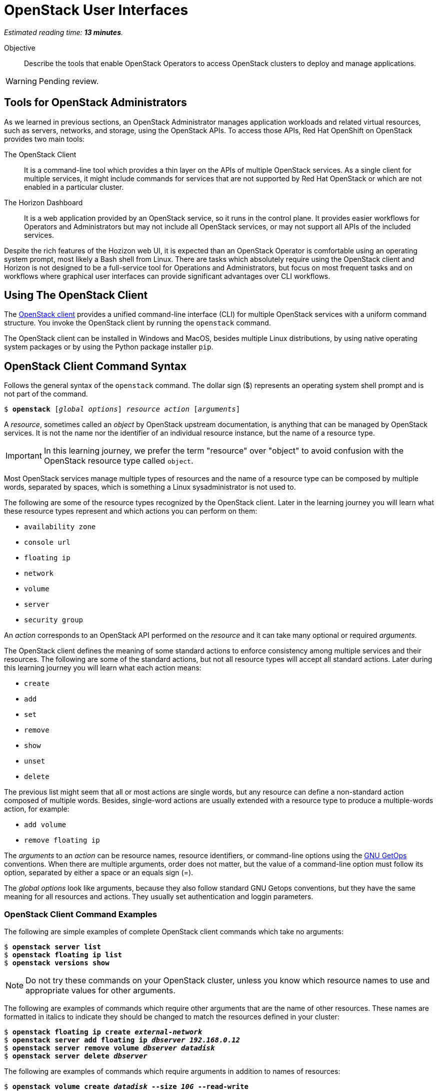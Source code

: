 :time_estimate: 13

= OpenStack User Interfaces

_Estimated reading time: *{time_estimate} minutes*._

Objective::

Describe the tools that enable OpenStack Operators to access OpenStack clusters to deploy and manage applications.

WARNING: Pending review.

== Tools for OpenStack Administrators

As we learned in previous sections, an OpenStack Administrator manages application workloads and related virtual resources, such as servers, networks, and storage, using the OpenStack APIs. To access those APIs, Red Hat OpenShift on OpenStack provides two main tools:

The OpenStack Client::

It is a command-line tool which provides a thin layer on the APIs of multiple OpenStack services. As a single client for multiple services, it might include commands for services that are not supported by Red Hat OpenStack or which are not enabled in a particular cluster.

The Horizon Dashboard::

It is a web application provided by an OpenStack service, so it runs in the control plane. It provides easier workflows for Operators and Administrators but may not include all OpenStack services, or may not support all APIs of the included services.

Despite the rich features of the Hozizon web UI, it is expected than an OpenStack Operator is comfortable using an operating system prompt, most likely a Bash shell from Linux. There are tasks which absolutely require using the OpenStack client and Horizon is not designed to be a full-service tool for Operations and Administrators, but focus on most frequent  tasks and on workflows where graphical user interfaces can provide significant advantages over CLI workflows.

== Using The OpenStack Client

// Find the upstream OpenStack which matches RHOSO 18 so we use it on links to upstream docs

The https://docs.openstack.org/python-openstackclient/2024.1/[OpenStack client] provides a unified command-line interface (CLI) for multiple OpenStack services with a uniform command structure. You invoke the OpenStack client by running the `openstack` command.

The OpenStack client can be installed in Windows and MacOS, besides multiple Linux distributions, by using native operating system packages or by using the Python package installer `pip`. 

== OpenStack Client Command Syntax

Follows the general syntax of the `openstack` command. The dollar sign ($) represents an operating system shell prompt and is not part of the command.

[source,subs="verbatim,quotes"]
--
$ *openstack* [_global options_] _resource_ _action_ [_arguments_]
--

A _resource_, sometimes called an _object_ by OpenStack upstream documentation, is anything that can be managed by OpenStack services. It is not the name nor the identifier of an individual resource instance, but the name of a resource type.

IMPORTANT: In this learning journey, we prefer the term "resource" over "object" to avoid confusion with the OpenStack resource type called `object`.

Most OpenStack services manage multiple types of resources and the name of a resource type can be composed by multiple words, separated by spaces, which is something a Linux sysadministrator is not used to.

The following are some of the resource types recognized by the OpenStack client. Later in the learning journey you will learn what these resource types represent and which actions you can perform on them: 

* `availability zone`
* `console url`
* `floating ip`
* `network`
* `volume`
* `server`
* `security group`

An _action_ corresponds to an OpenStack API performed on the _resource_ and it can take many optional or required _arguments_.

The OpenStack client defines the meaning of some standard actions to enforce consistency among multiple services and their resources. The following are some of the standard actions, but not all resource types will accept all standard actions. Later during this learning journey you will learn what each action means:

* `create`
* `add`
* `set`
* `remove`
* `show`
* `unset`
* `delete`

The previous list might seem that all or most actions are single words, but any resource can define a non-standard action composed of multiple words. Besides, single-word actions are usually extended with a resource type to produce a multiple-words action, for example:

* `add volume`
* `remove floating ip`

The _arguments_ to an _action_ can be resource names, resource identifiers, or command-line options using the https://www.man7.org/linux/man-pages/man1/getopt.1.html[GNU GetOps] conventions. When there are multiple arguments, order does not matter, but the value of a command-line option must follow its option, separated by either a space or an equals sign (=).

The _global options_ look like arguments, because they also follow standard GNU Getops conventions, but they have the same meaning for all resources and actions. They usually set authentication and loggin parameters.

=== OpenStack Client Command Examples

The following are simple examples of complete OpenStack client commands which take no arguments:

[source,subs="verbatim,quotes"]
--
$ *openstack server list*
$ *openstack floating ip list*
$ *openstack versions show*
--

NOTE: Do not try these commands on your OpenStack cluster, unless you know which resource names to use and appropriate values for other arguments.

The following are examples of commands which require other arguments that are the name of other resources. These names are formatted in italics to indicate they should be changed to match the resources defined in your cluster:

[source,subs="verbatim,quotes"]
--
$ *openstack floating ip create _external-network_*
$ *openstack server add floating ip _dbserver_ _192.168.0.12_*
$ *openstack server remove volume _dbserver_ _datadisk_*
$ *openstack server delete _dbserver_*
--

The following are examples of commands which require arguments in addition to names of resources: 

[source,subs="verbatim,quotes"]
--
$ *openstack volume create _datadisk_ --size _10G_ --read-write*
$ *openstack volume set _appdisk_ --bootable --readonly*
--

In the previous `openstack volume create` command, the argument `10G` is not the name of any resource, but it is in italics because it's a value that can change, while the arguments `--size` and `--read-write` must be typed exactly as they are.

Most of the times, the order of arguments make no difference. We recommend that you put resource names first, and other arguments later, because this makes it easier to use the command-line history of your operating system command shell to change previous commands, for example changing a `create` to a `show` command.

But, if you prefer the tradditional GNU style of typing all options first and non-option arguments later, you could rewrite the latest two examples as:

[source,subs="verbatim,quotes"]
--
$ *openstack volume create --read-write --size _10G_ _datadisk_*
$ *openstack volume set --readonly --bootable _appdisk_*
--

=== Online Help From the OpenStack Client

To list all commands availabe in your OpenStack client, use the `--help` global option:

[source,subs="verbatim,quotes"]
--
$ *openstack --help*
--

// Is there any option or command to list global options? Or are they listed on the help command output?

The commands you see are actually the concatenation of all resource types with all actions known by the OpenStack client for each resource type.

To list the purpose and arguments of individual commands, use the `help` command:

[source,subs="verbatim,quotes"]
--
$ *openstack help create volume*
--


== Using the Horizon Dashboard

The https://docs.openstack.org/horizon/2024.1/user/[OpenStack Horizon] project provides a dashboard for cloud end users, that is, OpenStack Operators, to manage application resources such as server instances, networks, and volumes. It also enables a few OpenStack Administrator tasks which you will learn in more details on the courses of the OpenStack administration learning journey.

Because Horizon is an OpenStack service, it is typically enabled as part of OpenStack cluster provisioning and is immediatelly available for remote access, without the need to install nor configure anything on the OpenStack Operator workstation.

=== Navigating the Horizon Web Interface

WARNING: This section may need extensive rewrite and new screen shots because of changes in the look and feel and layout of Horizon between RHOSP 16 and RHOSO 18.

The Horizon web UI consists of two rows of menus at the top, and a third row with tabs which depend on the last menu item that was selected. The remaining of web page is dedicated to display information from the current tab.

The following figure shows an example of the Horizon dashboard for an OpenStack Operator user, displaying the *Project / Compute / Overview* page. The path starts with the selection of the topmost row (*Project*), them the selection of the second row, from top to bottom (*Compute*), and finally the tab on the third row (*Overview*).

// Screen capture from a CL110-16.1 classrom

image::s5-ui-lecture-fig1.png[]
//Can we add a title to this image?

Most menu items in the second row relate groups of resource types managed by OpenStack services: *Compute*, *Volumes* (storage), *Network*, and so on; and most items in the third row are individual resource types from those groups, for example: from *Network*, you see *Networks*, *Routers*, and *Load balancers*, among other items.

In the topmost row, to the right, you can select either *Project* or *Identity* and the menu on the second row changes accordinly. The first item to the left of the second row reflects the selection of the first or topmost row, so it'll be either *Project* or *Identity* also. The following figure shows how the second row changes after you select *Identity* and enters the *Identity / Projects* page.

// Screen capture from a CL110-16.1 classrom

image::s5-ui-lecture-fig2.png[]
// Can we add a title to this image?

OpenStack operators spend most of their time on the *Project* topmost menu. They only select *Identity* when they need to manage access to OpenStack resources and applications to other operators and application administrators.

To the right, there's another menu item named *Project*, also in the topmost row. This menu enables switching between multiple OpenStack projects a user may have access to. Switching projects brings you back to the *Project / Compute / Overview* page. The following figure displays two projects to which the OpenStack Operator user has access to.

// Screen capture from a CL110-16.1 classrom

image::s5-ui-lecture-fig3.png[]
// Can we add a title to this image?

The item *Help* to the topmost right opens another browser window on the OpenStack community docs -- not the Red Hat OpenStack product documentation!

Finally, the item to the top left with the user name ("developer1" in the previous figure) enables Signing out of Horizon and loging in as a different OpenStack user.

Notice that each menu item on the second row, except for the currently selected one, displays a down arrow (or a letter "v") to signal it displays a pull-down menu. Each item on the pull-down menu is a tab of that menu item, so you can quickly switch to different pages with fewer mouse clicks. The following figure shows, as an example, the *Project / Network / Networks* page with the pull-down menu from *Projects*. Notice that the *Networks* tab itself is hidden behind the pull-down menu.

// Screen capture from a CL110-16.1 classrom

image::s5-ui-lecture-fig4.png[]

If you switch to an OpenStack Administrator user, the topmost menu includes a new item: *Admin*. That item enables access to a different set of API resources in the menu from the second row. The names of items in the second row may look the same as the *Project* top most menu, but the pull-down menu and its tabs display different resource names. The next figure shows the *Admin / Compute / Hypervisors* page.

// Screen capture from a CL110-16.1 classrom

image::s5-ui-lecture-fig5.png[]

Those new tabs and pages enable managing OpenStack API resources which require elevated privileges, to which OpenStack Operators usually have no access, and that can impact the entire cluster, as opposed to resources which belong to one application or workload.

=== Comparing Horizon with the OpenStack Client

You already know that the Horizon dashboard does not provide access to all OpenStack resources and their APIs. There are tasks, for both Operators and Administrators, which may require using the OpenStack client or may be easier to perform using it.

Becoming proefficient in the OpenStack client also enables usage of automation tools, such as CI/CD pipelines and issue tracking systems. The OpenStack client can also access OpenStack's own automation tool, the Heat service, which we will be introduced to you in the next chapter of this course.

Horizon is easier for beginner Operators because they can see all arguments to an API call in the same page, or in related pages of a multiple-form workflow.  Horizon may provide defaults, or show the available alternatives, which would require addtional commands using the CLI.

Horizon can also group multiple resources, sometimes from different services, in the same page, providing workflows that tend to require less steps and can be easier to understand than equivalent workflows using the OpenStack client.

Some Horizon pages provide a summary view of information from multiple resources that would be very hard to collect and display using CLI tools, for example the *Project / Compute / Overview* page from the first figure, or the *Project / Network / Topology* page of the following figure. Those pages make Horizon more than just a web interface to OpenStack API resources, but a true dashboard of information for OpenStack Operators.

// Screen capture from a CL110-16.1 classrom

image::s5-ui-lecture-fig6.png[]
// Can we add a title for this image?

